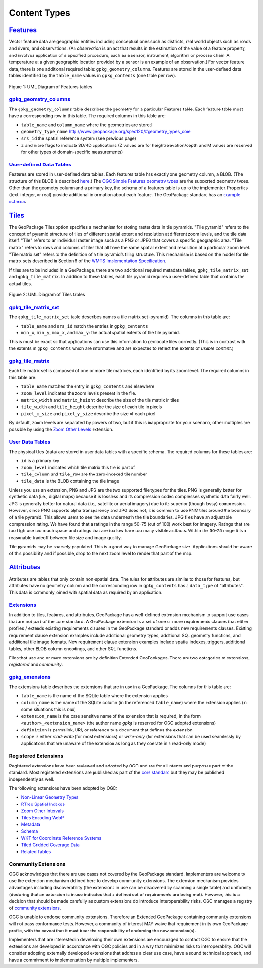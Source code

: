 Content Types
=============

`Features <http://www.geopackage.org/spec120/#features>`_
---------------------------------------------------------

Vector feature data are geographic entities including conceptual ones such as districts, real world objects such as roads and rivers, and observations. (An *observation* is an act that results in the estimation of the value of a feature property, and involves application of a specified procedure, such as a sensor, instrument, algorithm or process chain. A temperature at a given geographic location provided by a sensor is an example of an observation.) 
For vector feature data, there is one additional required table: ``gpkg_geometry_columns``. 
Features are stored in the user-defined data tables identified by the ``table_name`` values in ``gpkg_contents`` (one table per row). 

.. figure:: http://www.geopackage.org/spec120/geopackage-features.png
    :width: 600px
Figure 1: UML Diagram of Features tables

`gpkg_geometry_columns <http://www.geopackage.org/spec120/#_geometry_columns>`_
*******************************************************************************

The ``gpkg_geometry_columns`` table describes the geometry for a particular Features table. 
Each feature table must have a corresponding row in this table. The required columns in this table are:

* ``table_name`` and ``column_name`` where the geometries are stored
* ``geometry_type_name`` `<http://www.geopackage.org/spec120/#geometry_types_core>`_
* ``srs_id`` the spatial reference system (see previous page)
* ``z`` and ``m`` are flags to indicate 3D/4D applications (Z values are for height/elevation/depth and M values are reserved for other types of domain-specific measurements)

`User-defined Data Tables <http://www.geopackage.org/spec120/#feature_user_tables)>`_
*************************************************************************************

Features are stored in user-defined data tables. Each features table has exactly one geometry column, a BLOB. 
(The structure of this BLOB is described `here <http://www.geopackage.org/spec120/#gpb_format>`_.) 
The `OGC Simple Features geometry types <http://www.geopackage.org/spec120/#geometry_types_core>`_ are the supported geometry types. 
Other than the geometry column and a primary key, the schema of a features table is up to the implementer. 
Properties (text, integer, or real) provide additional information about each feature. 
The GeoPackage standard has an `example schema <http://www.geopackage.org/spec120/#example_feature_table_cols>`_.

`Tiles <http://www.geopackage.org/spec120/#tiles>`_
---------------------------------------------------

The GeoPackage Tiles option specifies a mechanism for storing raster data in tile pyramids. 
"Tile pyramid" refers to the concept of pyramid structure of tiles of different spatial extent and resolution at different zoom levels, and the tile data itself. 
"Tile" refers to an individual raster image such as a PNG or JPEG that covers a specific geographic area. 
"Tile matrix" refers to rows and columns of tiles that all have the same spatial extent and resolution at a particular zoom level. 
"Tile matrix set" refers to the definition of a tile pyramid’s tiling structure. 
This mechanism is based on the model for tile matrix sets described in Section 6 of the `WMTS Implementation Specification <http://www.opengeospatial.org/standards/wmts>`_.

If tiles are to be included in a GeoPackage, there are two additional required metadata tables, ``gpkg_tile_matrix_set`` and ``gpkg_tile_matrix``. 
In addition to these tables, each tile pyramid requires a user-defined table that contains the actual tiles.

.. figure:: http://www.geopackage.org/spec120/geopackage-tiles.png
    :width: 600px
Figure 2: UML Diagram of Tiles tables

`gpkg_tile_matrix_set <http://www.geopackage.org/spec120/#_tile_matrix_set>`_
*****************************************************************************

The ``gpkg_tile_matrix_set`` table describes names a tile matrix set (pyramid). The columns in this table are:

* ``table_name`` and ``srs_id`` match the entries in ``gpkg_contents``
* ``min_x``, ``min_y``, ``max_x``, and ``max_y``: the actual spatial extents of the tile pyramid. 

This is must be exact so that applications can use this information to geolocate tiles correctly. 
(This is in contrast with the extents in ``gpkg_contents`` which are informative and are expected to reflect the extents of *usable content*.)

`gpkg_tile_matrix <http://www.geopackage.org/spec120/#tile_matrix>`_
********************************************************************

Each tile matrix set is composed of one or more tile matrices, each identified by its zoom level. 
The required columns in this table are:

* ``table_name`` matches the entry in ``gpkg_contents`` and elsewhere
* ``zoom_level`` indicates the zoom levels present in the file.
* ``matrix_width`` and ``matrix_height`` describe the size of the tile matrix in tiles
* ``tile_width`` and ``tile_height`` describe the size of each tile in pixels
* ``pixel_x_size`` and ``pixel_y_size`` describe the size of each pixel 

By default, zoom levels are separated by powers of two, but if this is inappropriate for your scenario, other multiples are possible by using the `Zoom Other Levels <http://www.geopackage.org/spec120/#extension_zoom_other_intervals>`_ extension.

`User Data Tables <http://www.geopackage.org/spec120/#tiles_user_tables>`_
**************************************************************************

The physical tiles (data) are stored in user data tables with a specific schema. 
The required columns for these tables are:

* ``id`` is a primary key
* ``zoom_level`` indicates which tile matrix this tile is part of
* ``tile_column`` and ``tile_row`` are the zero-indexed tile number
* ``tile_data`` is the BLOB containing the tile image

Unless you use an extension, PNG and JPG are the two supported file types for the tiles. 
PNG is generally better for synthetic data (i.e., digital maps) because it is lossless and its compression codec compresses synthetic data fairly well. 
JPG is generally better for natural data (i.e., satellite or aerial imagery) due to its superior (though lossy) compression. 
However, since PNG supports alpha transparency and JPG does not, it is common to use PNG tiles around the boundary of a tile pyramid. 
This allows users to see the data underneath the tile boundaries. 
JPG files have an adjustable compression rating. 
We have found that a ratings in the range 50-75 (out of 100) work best for imagery. 
Ratings that are too high use too much space and ratings that are too low have too many visible artifacts. 
Within the 50-75 range it is a reasonable tradeoff between file size and image quality.

Tile pyramids may be sparsely populated. 
This is a good way to manage GeoPackage size. 
Applications should be aware of this possibility and if possible, drop to the next zoom level to render that part of the map. 

`Attributes <http://www.geopackage.org/spec120/#attributes>`_
-------------------------------------------------------------

Attributes are tables that only contain non-spatial data. 
The rules for attributes are similar to those for features, 
but attributes have no geometry column and the corresponding row in ``gpkg_contents`` has a ``data_type`` of "attributes".
This data is commonly joined with spatial data as required by an application. 

`Extensions <http://www.geopackage.org/spec120/#extension_mechanism>`_
**********************************************************************

In addition to tiles, features, and attributes, GeoPackage has a well-defined extension mechanism to support use cases that are not part of the core standard. 
A GeoPackage extension is a set of one or more requirements clauses that either profiles / extends existing requirements clauses in the GeoPackage standard or adds new requirements clauses.
Existing requirement clause extension examples include additional geometry types, additional SQL geometry functions, and additional tile image formats. 
New requirement clause extension examples include spatial indexes, triggers, additional tables, other BLOB column encodings, and other SQL functions.

Files that use one or more extensions are by definition Extended GeoPackages.
There are two categories of extensions, *registered* and *community*.

`gpkg_extensions <http://www.geopackage.org/spec120/#extensions_table_definition>`_
***********************************************************************************

The extensions table describes the extensions that are in use in a GeoPackage.
The columns for this table are:

* ``table_name`` is the name of the SQLite table where the extension applies
* ``column_name`` is the name of the SQLite column (in the referenced ``table_name``) where the extension applies (in some situations this is *null*)
* ``extension_name`` is the case sensitive name of the extension that is required, in the form ``<author>_<extension_name>`` (the author name *gpkg* is reserved for OGC adopted extensions)
* ``definition`` is permalink, URI, or reference to a document that defines the extension
* ``scope`` is either *read-write* (for most extensions) or *write-only* (for extensions that can be used seamlessly by applications that are unaware of the extension as long as they operate in a read-only mode)

Registered Extensions
*********************

Registered extensions have been reviewed and adopted by OGC and are for all intents and purposes part of the standard. Most registered extensions are published as part of the `core standard <http://www.geopackage.org/spec120/#registered_extensions>`_ but they may be published independently as well.

The following extensions have been adopted by OGC:

* `Non-Linear Geometry Types <http://www.geopackage.org/guidance/extensions/nonlinear_geometry_types.md>`_
* `RTree Spatial Indexes <http://www.geopackage.org/guidance/extensions/rtree_spatial_indexes.md>`_
* `Zoom Other Intervals <http://www.geopackage.org/guidance/extensions/zoom_other_intervals.md>`_
* `Tiles Encoding WebP <http://www.geopackage.org/guidance/extensions/tiles_encoding_webp.md>`_
* `Metadata <http://www.geopackage.org/guidance/extensions/metadata.md>`_
* `Schema <http://www.geopackage.org/guidance/extensions/schema.md>`_
* `WKT for Coordinate Reference Systems <http://www.geopackage.org/guidance/extensions/wkt_for_crs.md>`_
* `Tiled Gridded Coverage Data <http://www.geopackage.org/guidance/extensions/tiled_gridded_coverage_data.md>`_
* `Related Tables <http://www.geopackage.org/guidance/extensions/related_tables.md>`_

Community Extensions
********************

OGC acknowledges that there are use cases not covered by the GeoPackage standard. Implementers are welcome to use the extension mechanism defined here to develop community extensions. The extension mechanism provides advantages including discoverability (the extensions in use can be discovered by scanning a single table) and uniformity (declaring that an extension is in use indicates that a defined set of requirements are being met). However, this is a decision that should be made carefully as custom extensions do introduce interoperability risks.
OGC manages a registry of `community extensions <http://www.geopackage.org/extensions.html>`_.

OGC is unable to endorse community extensions. Therefore an Extended GeoPackage containing community extensions will not pass conformance tests. However, a community of interest MAY waive that requirement in its own GeoPackage profile, with the caveat that it must bear the responsibility of endorsing the new extension(s).

Implementers that are interested in developing their own extensions are encouraged to contact OGC to ensure that the extensions are developed in accordance with OGC policies and in a way that minimizes risks to interoperability. OGC will consider adopting externally developed extensions that address a clear use case, have a sound technical approach, and have a commitment to implementation by multiple implementers.
